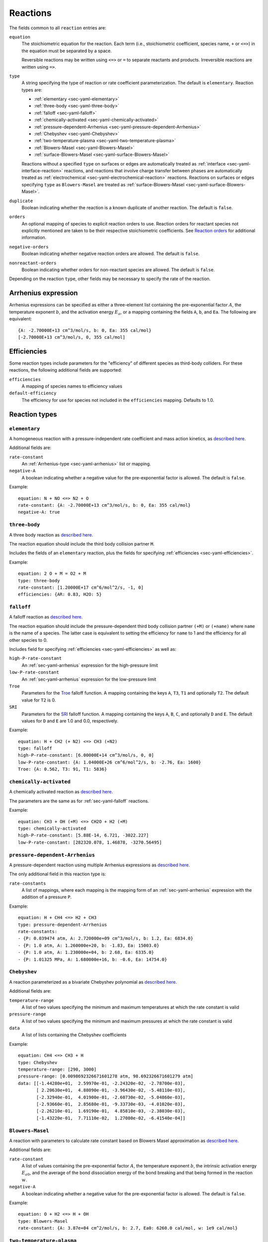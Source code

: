 .. highlight:: yaml

.. _sec-yaml-reactions:

*********
Reactions
*********

The fields common to all ``reaction`` entries are:

``equation``
    The stoichiometric equation for the reaction. Each term (i.e.,
    stoichiometric coefficient, species name, ``+`` or ``<=>``) in the equation
    must be separated by a space.

    Reversible reactions may be written using ``<=>`` or ``=`` to separate
    reactants and products. Irreversible reactions are written using ``=>``.

``type``
    A string specifying the type of reaction or rate coefficient
    parameterization. The default is ``elementary``. Reaction types are:

    - :ref:`elementary <sec-yaml-elementary>`
    - :ref:`three-body <sec-yaml-three-body>`
    - :ref:`falloff <sec-yaml-falloff>`
    - :ref:`chemically-activated <sec-yaml-chemically-activated>`
    - :ref:`pressure-dependent-Arrhenius <sec-yaml-pressure-dependent-Arrhenius>`
    - :ref:`Chebyshev <sec-yaml-Chebyshev>`
    - :ref:`two-temperature-plasma <sec-yaml-two-temperature-plasma>`
    - :ref:`Blowers-Masel <sec-yaml-Blowers-Masel>`
    - :ref:`surface-Blowers-Masel <sec-yaml-surface-Blowers-Masel>`

    Reactions without a specified ``type`` on surfaces or edges are
    automatically treated as :ref:`interface <sec-yaml-interface-reaction>`
    reactions, and reactions that involve charge transfer between phases are
    automatically treated as :ref:`electrochemical <sec-yaml-electrochemical-reaction>`
    reactions. Reactions on surfaces or edges specifying ``type`` as
    ``Blowers-Masel`` are treated as
    :ref:`surface-Blowers-Masel <sec-yaml-surface-Blowers-Masel>`.


``duplicate``
    Boolean indicating whether the reaction is a known duplicate of another
    reaction. The default is ``false``.

``orders``
    An optional mapping of species to explicit reaction orders to use. Reaction
    orders for reactant species not explicitly mentioned are taken to be their
    respective stoichiometric coefficients. See
    `Reaction orders <https://cantera.org/science/reactions.html#reaction-orders>`__
    for additional information.

``negative-orders``
    Boolean indicating whether negative reaction orders are allowed. The
    default is ``false``.

``nonreactant-orders``
    Boolean indicating whether orders for non-reactant species are allowed.
    The default is ``false``.

Depending on the reaction ``type``, other fields may be necessary to specify
the rate of the reaction.

.. _sec-yaml-arrhenius:

Arrhenius expression
====================

Arrhenius expressions can be specified as either a three-element list containing
the pre-exponential factor :math:`A`, the temperature exponent :math:`b`, and
the activation energy :math:`E_a`, or a mapping containing the fields ``A``,
``b``, and ``Ea``. The following are equivalent::

    {A: -2.70000E+13 cm^3/mol/s, b: 0, Ea: 355 cal/mol}
    [-2.70000E+13 cm^3/mol/s, 0, 355 cal/mol]


.. _sec-yaml-efficiencies:

Efficiencies
============

Some reaction types include parameters for the "efficiency" of different species
as third-body colliders. For these reactions, the following additional fields
are supported:

``efficiencies``
    A mapping of species names to efficiency values

``default-efficiency``
    The efficiency for use for species not included in the ``efficiencies``
    mapping. Defaults to 1.0.


Reaction types
==============

.. _sec-yaml-elementary:

``elementary``
--------------

A homogeneous reaction with a pressure-independent rate coefficient and mass
action kinetics, as
`described here <https://cantera.org/science/reactions.html#reactions-with-a-pressure-independent-rate>`__.

Additional fields are:

``rate-constant``
    An :ref:`Arrhenius-type <sec-yaml-arrhenius>` list or mapping.

``negative-A``
    A boolean indicating whether a negative value for the pre-exponential factor
    is allowed. The default is ``false``.

Example::

    equation: N + NO <=> N2 + O
    rate-constant: {A: -2.70000E+13 cm^3/mol/s, b: 0, Ea: 355 cal/mol}
    negative-A: true


.. _sec-yaml-three-body:

``three-body``
--------------

A three body reaction as
`described here <https://cantera.org/science/reactions.html#three-body-reactions>`__.

The reaction equation should include the third body collision partner ``M``.

Includes the fields of an ``elementary`` reaction, plus the fields for
specifying :ref:`efficiencies <sec-yaml-efficiencies>`.

Example::

    equation: 2 O + M = O2 + M
    type: three-body
    rate-constant: [1.20000E+17 cm^6/mol^2/s, -1, 0]
    efficiencies: {AR: 0.83, H2O: 5}


.. _sec-yaml-falloff:

``falloff``
-----------

A falloff reaction as
`described here <https://cantera.org/science/reactions.html#falloff-reactions>`__.

The reaction equation should include the pressure-dependent third body collision
partner ``(+M)`` or ``(+name)`` where ``name`` is the name of a species. The
latter case is equivalent to setting the efficiency for ``name`` to 1 and the
efficiency for all other species to 0.

Includes field for specifying :ref:`efficiencies <sec-yaml-efficiencies>` as well
as:

``high-P-rate-constant``
    An :ref:`sec-yaml-arrhenius` expression for the high-pressure limit

``low-P-rate-constant``
    An :ref:`sec-yaml-arrhenius` expression for the low-pressure limit

``Troe``
    Parameters for the
    `Troe <https://cantera.org/science/reactions.html#the-troe-falloff-function>`__
    falloff function. A mapping containing the keys ``A``, ``T3``, ``T1`` and
    optionally ``T2``. The default value for ``T2`` is 0.

``SRI``
    Parameters for the
    `SRI <https://cantera.org/science/reactions.html#the-sri-falloff-function>`__
    falloff function. A mapping containing the keys ``A``, ``B``, ``C``, and
    optionally ``D`` and ``E``. The default values for ``D`` and ``E`` are 1.0
    and 0.0, respectively.

Example::

    equation: H + CH2 (+ N2) <=> CH3 (+N2)
    type: falloff
    high-P-rate-constant: [6.00000E+14 cm^3/mol/s, 0, 0]
    low-P-rate-constant: {A: 1.04000E+26 cm^6/mol^2/s, b: -2.76, Ea: 1600}
    Troe: {A: 0.562, T3: 91, T1: 5836}


.. _sec-yaml-chemically-activated:

``chemically-activated``
------------------------

A chemically activated reaction as
`described here <https://cantera.org/science/reactions.html#chemically-activated-reactions>`__.

The parameters are the same as for :ref:`sec-yaml-falloff` reactions.

Example::

    equation: CH3 + OH (+M) <=> CH2O + H2 (+M)
    type: chemically-activated
    high-P-rate-constant: [5.88E-14, 6.721, -3022.227]
    low-P-rate-constant: [282320.078, 1.46878, -3270.56495]

.. _sec-yaml-pressure-dependent-Arrhenius:

``pressure-dependent-Arrhenius``
--------------------------------

A pressure-dependent reaction using multiple Arrhenius expressions as
`described here <https://cantera.org/science/reactions.html#pressure-dependent-arrhenius-rate-expressions-p-log>`__.

The only additional field in this reaction type is:

``rate-constants``
    A list of mappings, where each mapping is the mapping form of an
    :ref:`sec-yaml-arrhenius` expression with the addition of a pressure ``P``.

Example::

    equation: H + CH4 <=> H2 + CH3
    type: pressure-dependent-Arrhenius
    rate-constants:
    - {P: 0.039474 atm, A: 2.720000e+09 cm^3/mol/s, b: 1.2, Ea: 6834.0}
    - {P: 1.0 atm, A: 1.260000e+20, b: -1.83, Ea: 15003.0}
    - {P: 1.0 atm, A: 1.230000e+04, b: 2.68, Ea: 6335.0}
    - {P: 1.01325 MPa, A: 1.680000e+16, b: -0.6, Ea: 14754.0}


.. _sec-yaml-Chebyshev:

``Chebyshev``
-------------

A reaction parameterized as a bivariate Chebyshev polynomial as
`described here <https://cantera.org/science/reactions.html#chebyshev-reaction-rate-expressions>`__.

Additional fields are:

``temperature-range``
    A list of two values specifying the minimum and maximum temperatures at
    which the rate constant is valid

``pressure-range``
    A list of two values specifying the minimum and maximum pressures at
    which the rate constant is valid

``data``
    A list of lists containing the Chebyshev coefficients

Example::

    equation: CH4 <=> CH3 + H
    type: Chebyshev
    temperature-range: [290, 3000]
    pressure-range: [0.0098692326671601278 atm, 98.692326671601279 atm]
    data: [[-1.44280e+01,  2.59970e-01, -2.24320e-02, -2.78700e-03],
           [ 2.20630e+01,  4.88090e-01, -3.96430e-02, -5.48110e-03],
           [-2.32940e-01,  4.01900e-01, -2.60730e-02, -5.04860e-03],
           [-2.93660e-01,  2.85680e-01, -9.33730e-03, -4.01020e-03],
           [-2.26210e-01,  1.69190e-01,  4.85810e-03, -2.38030e-03],
           [-1.43220e-01,  7.71110e-02,  1.27080e-02, -6.41540e-04]]

.. _sec-yaml-Blowers-Masel:

``Blowers-Masel``
-----------------

A reaction with parameters to calculate rate constant based on Blowers Masel
approximation as `described here <https://cantera.org/science/reactions.html#sec-blowers-masel>`__.

Additional fields are:

``rate-constant``
    A list of values containing the pre-exponential factor :math:`A`, the
    temperature exponent :math:`b`, the intrinsic activation energy :math:`E_{a0}`,
    and the average of the bond dissociation energy of the bond breaking and that
    being formed in the reaction :math:`w`.

``negative-A``
    A boolean indicating whether a negative value for the pre-exponential factor
    is allowed. The default is ``false``.

Example::

    equation: O + H2 <=> H + OH
    type: Blowers-Masel
    rate-constant: {A: 3.87e+04 cm^2/mol/s, b: 2.7, Ea0: 6260.0 cal/mol, w: 1e9 cal/mol}

.. _sec-yaml-two-temperature-plasma:

``two-temperature-plasma``
--------------------------

A reaction involving an electron as one of the reactants, where the electron temperature
may differ from the gas temperature as `described here <https://cantera.org/science/reactions.html#two-temperature-plasma-reactions>`__.

Includes the fields of an :ref:`sec-yaml-elementary` reaction, except that the
``rate-constant`` field is a mapping with the fields:

``A``
    The pre-exponential factor
``b``
    The temperature exponent, which is applied to the electron temperature
``Ea_T``
    The activation energy term :math:`E_{a,g}` that is related to the gas temperature
``Ea_Te``
    The activation energy term :math:`E_{a,e}` that is related to the electron
    temperature

.. _sec-yaml-interface-reaction:

``interface``
-------------

A reaction occurring on a surface between two bulk phases, or along an edge
at the intersection of two surfaces, as
`described here <https://cantera.org/science/reactions.html#sec-surface>`__.

Includes the fields of an :ref:`sec-yaml-elementary` reaction plus:

``sticking-coefficient``
    An :ref:`Arrhenius-type <sec-yaml-arrhenius>` expression for the sticking coefficient

``Motz-Wise``
    A boolean applicable to sticking reactions, indicating whether to use the
    Motz-Wise correction factor for sticking coefficients near unity. Defaults
    to ``false``.

``sticking-species``
    The name of the sticking species. Required for sticking reactions only if
    the reaction includes multiple non-surface species.

``coverage-dependencies``
    A mapping of species names to coverage dependence parameters, where these
    parameters are contained in either a mapping with the fields:

    ``a``
        Coefficient for exponential dependence on the coverage

    ``m``
        Power-law exponent of coverage dependence

    ``E``
        Activation energy dependence on coverage, which uses the same sign convention
        as the leading-order activation energy term

    or a list containing the three elements above, in the given order.

    Note that parameters ``a``, ``m`` and ``E`` correspond to parameters
    :math:`\eta_{ki}`, :math:`\mu_{ki}` and :math:`\epsilon_{ki}` in Eq 11.113 of
    [Kee, R. J., Coltrin, M. E., & Glarborg, P.(2003). Chemically reacting flow:
    theory and practice. John Wiley & Sons], respectively.

Examples::

    - equation: 2 H(s) => H2 + 2 Pt(s)
      rate-constant: {A: 3.7e21 cm^2/mol/s, b: 0, Ea: 67400 J/mol}
      coverage-dependencies: {H(s): {a: 0, m: 0, E: -6000 J/mol}}

    - equation: CH4 + PT(S) + O(S) => CH3(S) + OH(S)
      rate-constant: {A: 5.0e+18, b: 0.7, Ea: 4.2e+04}
      coverage-dependencies:
        O(S): [0, 0, 8000]
        PT(S): [0, -1.0, 0]

.. _sec-yaml-electrochemical-reaction:

``electrochemical``
-------------------

Interface reactions involving charge transfer between phases,
as `described here <https://cantera.org/documentation/dev/doxygen/html/d6/ddd/classCantera_1_1ElectrochemicalReaction.html#details>`__.

Includes the fields of an :ref:`sec-yaml-interface-reaction` reaction, plus:

``beta``
    The symmetry factor for the reaction. Default is 0.5.

``exchange-current-density-formulation``
    Set to ``true`` if the rate constant parameterizes the exchange current
    density. Default is ``false``.

Example::

    equation: LiC6 <=> Li+(e) + C6
    rate-constant: [5.74, 0.0, 0.0]
    beta: 0.4

.. _sec-yaml-surface-Blowers-Masel:

``surface-Blowers-Masel``
-------------------------

A reaction occurring on a surface between two bulk phases, or along an edge
at the intersection of two surfaces, which the rate constant can be calculated
by Blowers Masel Approximation with Arrhenius expression as
`described here <https://cantera.org/science/reactions.html#surface-blowers-masel-reactions>`__.

Includes the fields of a :ref:`sec-yaml-Blowers-Masel` reaction and
the fields of an :ref:`sec-yaml-interface-reaction` reaction.

Example::

    equation: 2 H(s) => H2 + 2 Pt(s)
    type: Blowers-Masel
    rate-constant: {A: 3.7e21 cm^2/mol/s, b: 0, Ea0: 67400 J/mol, w: 1000000 J/mol}
    coverage-dependencies: {H(s): {a: 0, m: 0, E: -6000 J/mol}}
